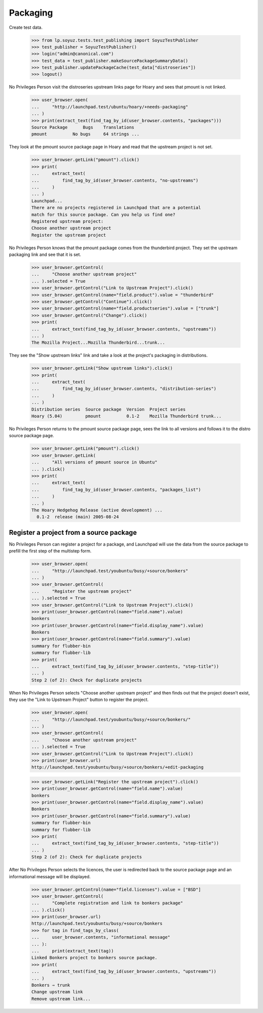 Packaging
=========

Create test data.

    >>> from lp.soyuz.tests.test_publishing import SoyuzTestPublisher
    >>> test_publisher = SoyuzTestPublisher()
    >>> login("admin@canonical.com")
    >>> test_data = test_publisher.makeSourcePackageSummaryData()
    >>> test_publisher.updatePackageCache(test_data["distroseries"])
    >>> logout()

No Privileges Person visit the distroseries upstream links page for Hoary
and sees that pmount is not linked.

    >>> user_browser.open(
    ...     "http://launchpad.test/ubuntu/hoary/+needs-packaging"
    ... )
    >>> print(extract_text(find_tag_by_id(user_browser.contents, "packages")))
    Source Package      Bugs    Translations
    pmount          No bugs     64 strings ...

They look at the pmount source package page in Hoary and read that the
upstream project is not set.

    >>> user_browser.getLink("pmount").click()
    >>> print(
    ...     extract_text(
    ...         find_tag_by_id(user_browser.contents, "no-upstreams")
    ...     )
    ... )
    Launchpad...
    There are no projects registered in Launchpad that are a potential
    match for this source package. Can you help us find one?
    Registered upstream project:
    Choose another upstream project
    Register the upstream project

No Privileges Person knows that the pmount package comes from the thunderbird
project. They set the upstream packaging link and see that it is set.

    >>> user_browser.getControl(
    ...     "Choose another upstream project"
    ... ).selected = True
    >>> user_browser.getControl("Link to Upstream Project").click()
    >>> user_browser.getControl(name="field.product").value = "thunderbird"
    >>> user_browser.getControl("Continue").click()
    >>> user_browser.getControl(name="field.productseries").value = ["trunk"]
    >>> user_browser.getControl("Change").click()
    >>> print(
    ...     extract_text(find_tag_by_id(user_browser.contents, "upstreams"))
    ... )
    The Mozilla Project...Mozilla Thunderbird...trunk...

They see the "Show upstream links" link and take a look at the project's
packaging in distributions.

    >>> user_browser.getLink("Show upstream links").click()
    >>> print(
    ...     extract_text(
    ...         find_tag_by_id(user_browser.contents, "distribution-series")
    ...     )
    ... )
    Distribution series  Source package  Version  Project series
    Hoary (5.04)         pmount          0.1-2    Mozilla Thunderbird trunk...

No Privileges Person returns to the pmount source package page, sees the
link to all versions and follows it to the distro source package page.

    >>> user_browser.getLink("pmount").click()
    >>> user_browser.getLink(
    ...     "All versions of pmount source in Ubuntu"
    ... ).click()
    >>> print(
    ...     extract_text(
    ...         find_tag_by_id(user_browser.contents, "packages_list")
    ...     )
    ... )
    The Hoary Hedgehog Release (active development) ...
      0.1-2  release (main) 2005-08-24


Register a project from a source package
----------------------------------------

No Privileges Person can register a project for a package, and Launchpad
will use the data from the source package to prefill the first
step of the multistep form.

    >>> user_browser.open(
    ...     "http://launchpad.test/youbuntu/busy/+source/bonkers"
    ... )
    >>> user_browser.getControl(
    ...     "Register the upstream project"
    ... ).selected = True
    >>> user_browser.getControl("Link to Upstream Project").click()
    >>> print(user_browser.getControl(name="field.name").value)
    bonkers
    >>> print(user_browser.getControl(name="field.display_name").value)
    Bonkers
    >>> print(user_browser.getControl(name="field.summary").value)
    summary for flubber-bin
    summary for flubber-lib
    >>> print(
    ...     extract_text(find_tag_by_id(user_browser.contents, "step-title"))
    ... )
    Step 2 (of 2): Check for duplicate projects

When No Privileges Person selects "Choose another upstream project" and
then finds out that the project doesn't exist, they use the
"Link to Upstream Project" button to register the project.

    >>> user_browser.open(
    ...     "http://launchpad.test/youbuntu/busy/+source/bonkers/"
    ... )
    >>> user_browser.getControl(
    ...     "Choose another upstream project"
    ... ).selected = True
    >>> user_browser.getControl("Link to Upstream Project").click()
    >>> print(user_browser.url)
    http://launchpad.test/youbuntu/busy/+source/bonkers/+edit-packaging

    >>> user_browser.getLink("Register the upstream project").click()
    >>> print(user_browser.getControl(name="field.name").value)
    bonkers
    >>> print(user_browser.getControl(name="field.display_name").value)
    Bonkers
    >>> print(user_browser.getControl(name="field.summary").value)
    summary for flubber-bin
    summary for flubber-lib
    >>> print(
    ...     extract_text(find_tag_by_id(user_browser.contents, "step-title"))
    ... )
    Step 2 (of 2): Check for duplicate projects

After No Privileges Person selects the licences, the user is redirected back
to the source package page and an informational message will be displayed.

    >>> user_browser.getControl(name="field.licenses").value = ["BSD"]
    >>> user_browser.getControl(
    ...     "Complete registration and link to bonkers package"
    ... ).click()
    >>> print(user_browser.url)
    http://launchpad.test/youbuntu/busy/+source/bonkers
    >>> for tag in find_tags_by_class(
    ...     user_browser.contents, "informational message"
    ... ):
    ...     print(extract_text(tag))
    Linked Bonkers project to bonkers source package.
    >>> print(
    ...     extract_text(find_tag_by_id(user_browser.contents, "upstreams"))
    ... )
    Bonkers ⇒ trunk
    Change upstream link
    Remove upstream link...
